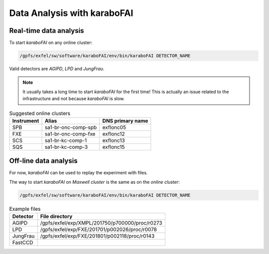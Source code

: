 Data Analysis with karaboFAI
============================


Real-time data analysis
#######################

To start `karaboFAI` on any online cluster:

.. code-block:: bash

    /gpfs/exfel/sw/software/karaboFAI/env/bin/karaboFAI DETECTOR_NAME


Valid detectors are `AGIPD`, `LPD` and `JungFrau`.

.. note::
   It usually takes a long time to start `karaboFAI` for the first time! This is actually an issue related to the infrastructure and not because `karaboFAI` is slow.


.. list-table:: Suggested online clusters
   :header-rows: 1

   * - Instrument
     - Alias
     - DNS primary name

   * - SPB
     - sa1-br-onc-comp-spb
     - exflonc05
   * - FXE
     - sa1-br-onc-comp-fxe
     - exflonc12
   * - SCS
     - sa1-br-kc-comp-1
     - exflonc13
   * - SQS
     - sa1-br-kc-comp-3
     - exflonc15

Off-line data analysis
######################

For now, `karaboFAI` can be used to replay the experiment with files.

The way to start `karaboFAI` on `Maxwell cluster` is the same as on the `online cluster`:

.. code-block:: bash

    /gpfs/exfel/sw/software/karaboFAI/env/bin/karaboFAI DETECTOR_NAME

.. list-table:: Example files
   :header-rows: 1

   * - Detector
     - File directory

   * - AGIPD
     - /gpfs/exfel/exp/XMPL/201750/p700000/proc/r0273
   * - LPD
     - /gpfs/exfel/exp/FXE/201701/p002026/proc/r0078
   * - JungFrau
     - /gpfs/exfel/exp/FXE/201801/p002118/proc/r0143
   * - FastCCD
     -
